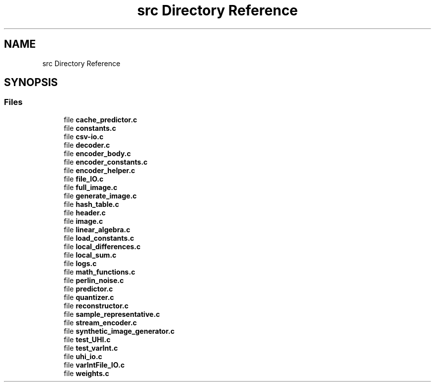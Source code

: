 .TH "src Directory Reference" 3 "Version 1.0" "Hyperspectral Image Compression" \" -*- nroff -*-
.ad l
.nh
.SH NAME
src Directory Reference
.SH SYNOPSIS
.br
.PP
.SS "Files"

.in +1c
.ti -1c
.RI "file \fBcache_predictor\&.c\fP"
.br
.ti -1c
.RI "file \fBconstants\&.c\fP"
.br
.ti -1c
.RI "file \fBcsv\-io\&.c\fP"
.br
.ti -1c
.RI "file \fBdecoder\&.c\fP"
.br
.ti -1c
.RI "file \fBencoder_body\&.c\fP"
.br
.ti -1c
.RI "file \fBencoder_constants\&.c\fP"
.br
.ti -1c
.RI "file \fBencoder_helper\&.c\fP"
.br
.ti -1c
.RI "file \fBfile_IO\&.c\fP"
.br
.ti -1c
.RI "file \fBfull_image\&.c\fP"
.br
.ti -1c
.RI "file \fBgenerate_image\&.c\fP"
.br
.ti -1c
.RI "file \fBhash_table\&.c\fP"
.br
.ti -1c
.RI "file \fBheader\&.c\fP"
.br
.ti -1c
.RI "file \fBimage\&.c\fP"
.br
.ti -1c
.RI "file \fBlinear_algebra\&.c\fP"
.br
.ti -1c
.RI "file \fBload_constants\&.c\fP"
.br
.ti -1c
.RI "file \fBlocal_differences\&.c\fP"
.br
.ti -1c
.RI "file \fBlocal_sum\&.c\fP"
.br
.ti -1c
.RI "file \fBlogs\&.c\fP"
.br
.ti -1c
.RI "file \fBmath_functions\&.c\fP"
.br
.ti -1c
.RI "file \fBperlin_noise\&.c\fP"
.br
.ti -1c
.RI "file \fBpredictor\&.c\fP"
.br
.ti -1c
.RI "file \fBquantizer\&.c\fP"
.br
.ti -1c
.RI "file \fBreconstructor\&.c\fP"
.br
.ti -1c
.RI "file \fBsample_representative\&.c\fP"
.br
.ti -1c
.RI "file \fBstream_encoder\&.c\fP"
.br
.ti -1c
.RI "file \fBsynthetic_image_generator\&.c\fP"
.br
.ti -1c
.RI "file \fBtest_UHI\&.c\fP"
.br
.ti -1c
.RI "file \fBtest_varInt\&.c\fP"
.br
.ti -1c
.RI "file \fBuhi_io\&.c\fP"
.br
.ti -1c
.RI "file \fBvarIntFile_IO\&.c\fP"
.br
.ti -1c
.RI "file \fBweights\&.c\fP"
.br
.in -1c
